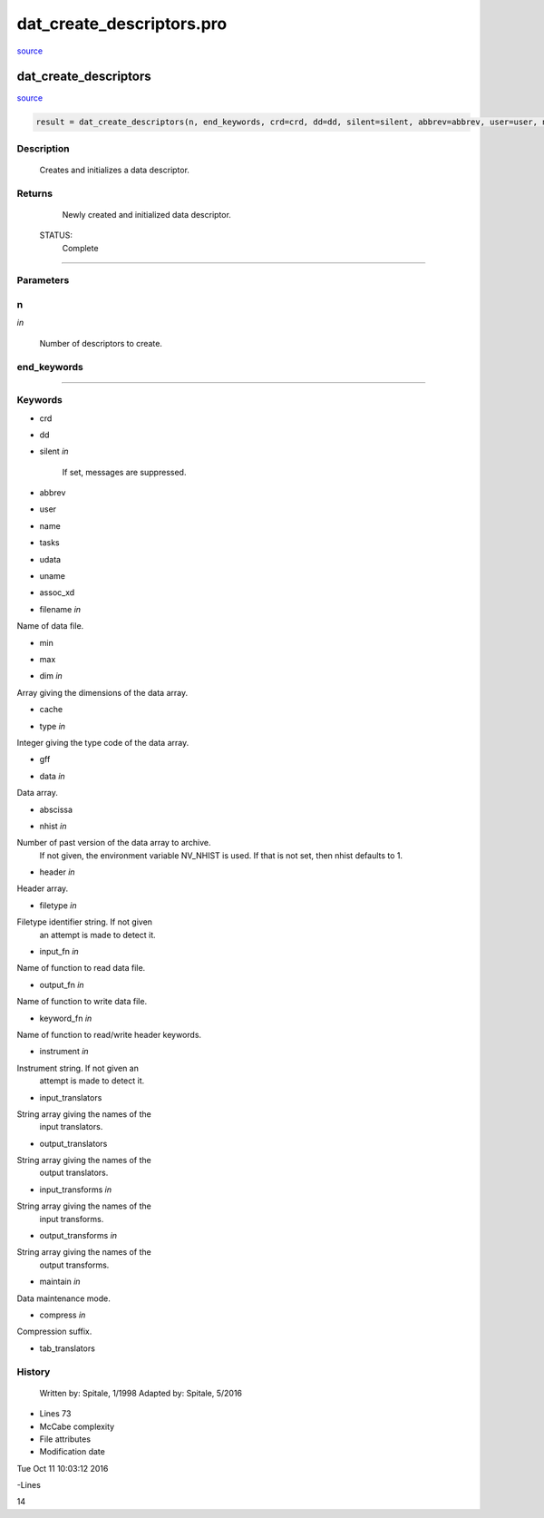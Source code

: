 dat\_create\_descriptors.pro
===================================================================================================

`source <./`dat_create_descriptors.pro>`_

























dat\_create\_descriptors
________________________________________________________________________________________________________________________



`source <./`dat_create_descriptors.pro>`_

.. code:: IDL

 result = dat_create_descriptors(n, end_keywords, crd=crd, dd=dd, silent=silent, abbrev=abbrev, user=user, name=name, tasks=tasks, udata=udata, uname=uname, assoc_xd=assoc_xd, filename=filename, min=min, max=max, dim=dim, cache=cache, type=type, gff=gff, data=data, abscissa=abscissa, nhist=nhist, header=header, filetype=filetype, input_fn=input_fn, output_fn=output_fn, keyword_fn=keyword_fn, instrument=instrument, input_translators=input_translators, output_translators=output_translators, input_transforms=input_transforms, output_transforms=output_transforms, maintain=maintain, compress=compress, tab_translators=tab_translators)



Description
-----------
	Creates and initializes a data descriptor.










Returns
-------

	Newly created and initialized data descriptor.


 STATUS:
	Complete










+++++++++++++++++++++++++++++++++++++++++++++++++++++++++++++++++++++++++++++++++++++++++++++++++++++++++++++++++++++++++++++++++++++++++++++++++++++++++++++++++++++++++++++


Parameters
----------




n
-----------------------------------------------------------------------------

*in* 

 Number of descriptors to create.





end\_keywords
-----------------------------------------------------------------------------






+++++++++++++++++++++++++++++++++++++++++++++++++++++++++++++++++++++++++++++++++++++++++++++++++++++++++++++++++++++++++++++++++++++++++++++++++++++++++++++++++++++++++++++++++




Keywords
--------


.. _crd
- crd 



.. _dd
- dd 



.. _silent
- silent *in* 

	If set, messages are suppressed.





.. _abbrev
- abbrev 



.. _user
- user 



.. _name
- name 



.. _tasks
- tasks 



.. _udata
- udata 



.. _uname
- uname 



.. _assoc\_xd
- assoc\_xd 



.. _filename
- filename *in* 

Name of data file.




.. _min
- min 



.. _max
- max 



.. _dim
- dim *in* 

Array giving the dimensions of the data array.




.. _cache
- cache 



.. _type
- type *in* 

Integer giving the type code of the data array.




.. _gff
- gff 



.. _data
- data *in* 

Data array.




.. _abscissa
- abscissa 



.. _nhist
- nhist *in* 

Number of past version of the data array to archive.
		If not given, the environment variable NV_NHIST is
		used.  If that is not set, then nhist defaults to 1.




.. _header
- header *in* 

Header array.




.. _filetype
- filetype *in* 

Filetype identifier string.  If not given
			an attempt is made to detect it.




.. _input\_fn
- input\_fn *in* 

Name of function to read data file.




.. _output\_fn
- output\_fn *in* 

Name of function to write data file.




.. _keyword\_fn
- keyword\_fn *in* 

Name of function to read/write header keywords.




.. _instrument
- instrument *in* 

Instrument string.  If not given an
			attempt is made to detect it.




.. _input\_translators
- input\_translators 

String array giving the names of the
				input translators.




.. _output\_translators
- output\_translators 

String array giving the names of the
				output translators.






.. _input\_transforms
- input\_transforms *in* 

String array giving the names of the
				input transforms.




.. _output\_transforms
- output\_transforms *in* 

String array giving the names of the
				output transforms.




.. _maintain
- maintain *in* 

Data maintenance mode.




.. _compress
- compress *in* 

Compression suffix.




.. _tab\_translators
- tab\_translators 













History
-------

 	Written by:	Spitale, 1/1998
 	Adapted by:	Spitale, 5/2016











- Lines 73
- McCabe complexity







- File attributes


- Modification date

Tue Oct 11 10:03:12 2016

-Lines


14








